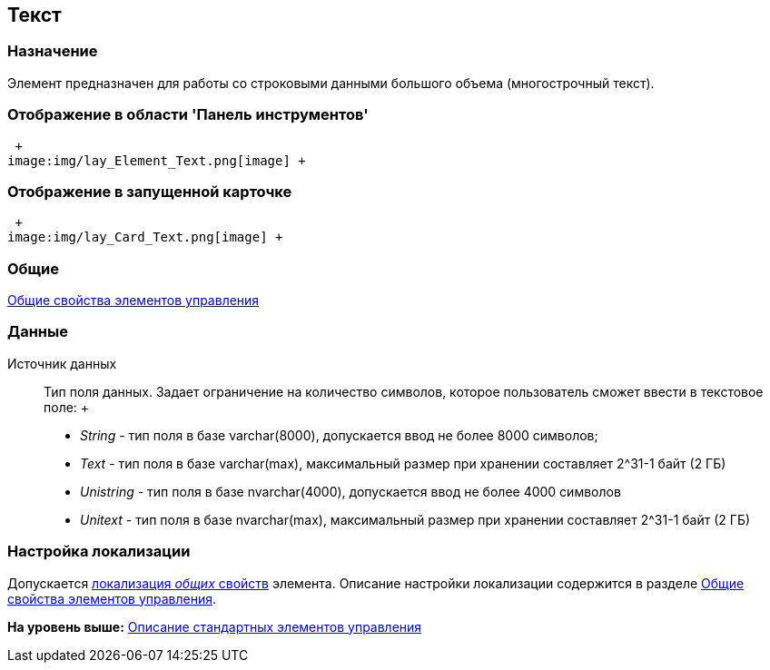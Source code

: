 [[ariaid-title1]]
== Текст

=== Назначение

Элемент предназначен для работы со строковыми данными большого объема (многострочный текст).

=== Отображение в области 'Панель инструментов'

 +
image:img/lay_Element_Text.png[image] +

=== Отображение в запущенной карточке

 +
image:img/lay_Card_Text.png[image] +

=== Общие

xref:lay_Elements_general.adoc[Общие свойства элементов управления]

=== Данные

Источник данных::
  Тип поля данных. Задает ограничение на количество символов, которое пользователь сможет ввести в текстовое поле:
  +
  * [.keyword .parmname]_String_ - тип поля в базе varchar(8000), допускается ввод не более 8000 символов;
  * [.keyword .parmname]_Text_ - тип поля в базе varchar(max), максимальный размер при хранении составляет 2^31-1 байт (2 ГБ)
  * [.keyword .parmname]_Unistring_ - тип поля в базе nvarchar(4000), допускается ввод не более 4000 символов
  * [.keyword .parmname]_Unitext_ - тип поля в базе nvarchar(max), максимальный размер при хранении составляет 2^31-1 байт (2 ГБ)

=== Настройка локализации

[.ph]#Допускается xref:lay_Locale_common_element_properties.html[локализация [.dfn .term]_общих_ свойств] элемента. Описание настройки локализации содержится в разделе link:lay_Elements_general.adoc[Общие свойства элементов управления].#

*На уровень выше:* xref:../pages/lay_Control_elements.adoc[Описание стандартных элементов управления]
